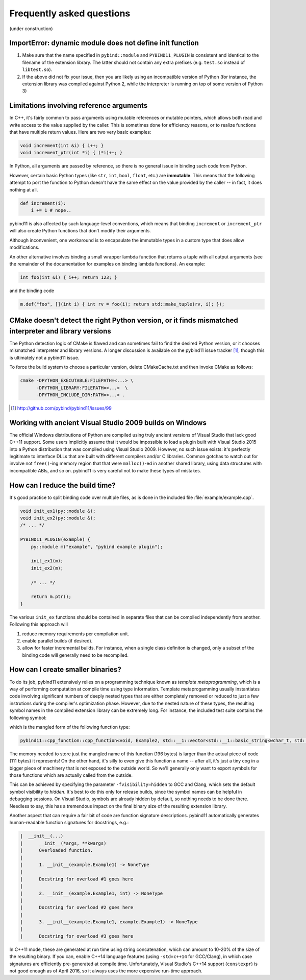 Frequently asked questions
##########################

(under construction)

ImportError: dynamic module does not define init function
=========================================================

1. Make sure that the name specified in ``pybind::module`` and
   ``PYBIND11_PLUGIN`` is consistent and identical to the filename of the
   extension library. The latter should not contain any extra prefixes (e.g.
   ``test.so`` instead of ``libtest.so``).

2. If the above did not fix your issue, then you are likely using an
   incompatible version of Python (for instance, the extension library was
   compiled against Python 2, while the interpreter is running on top of some
   version of Python 3)

Limitations involving reference arguments
=========================================

In C++, it's fairly common to pass arguments using mutable references or
mutable pointers, which allows both read and write access to the value
supplied by the caller. This is sometimes done for efficiency reasons, or to
realize functions that have multiple return values. Here are two very basic
examples:

.. code-block:: cpp

    void increment(int &i) { i++; }
    void increment_ptr(int *i) { (*i)++; }

In Python, all arguments are passed by reference, so there is no general
issue in binding such code from Python.

However, certain basic Python types (like ``str``, ``int``, ``bool``,
``float``, etc.) are **immutable**. This means that the following attempt
to port the function to Python doesn't have the same effect on the value
provided by the caller -- in fact, it does nothing at all.

.. code-block:: python

    def increment(i):
        i += 1 # nope..

pybind11 is also affected by such language-level conventions, which means that
binding ``increment`` or ``increment_ptr`` will also create Python functions
that don't modify their arguments.

Although inconvenient, one workaround is to encapsulate the immutable types in
a custom type that does allow modifications.

An other alternative involves binding a small wrapper lambda function that
returns a tuple with all output arguments (see the remainder of the
documentation for examples on binding lambda functions). An example:

.. code-block:: cpp

    int foo(int &i) { i++; return 123; }

and the binding code

.. code-block:: cpp

   m.def("foo", [](int i) { int rv = foo(i); return std::make_tuple(rv, i); });

CMake doesn't detect the right Python version, or it finds mismatched interpreter and library versions
======================================================================================================

The Python detection logic of CMake is flawed and can sometimes fail to find
the desired Python version, or it chooses mismatched interpreter and library
versions. A longer discussion is available on the pybind11 issue tracker
[#f1]_, though this is ultimately not a pybind11 issue.

To force the build system to choose a particular version, delete CMakeCache.txt
and then invoke CMake as follows:

.. code-block:: bash

    cmake -DPYTHON_EXECUTABLE:FILEPATH=<...> \
          -DPYTHON_LIBRARY:FILEPATH=<...>  \
          -DPYTHON_INCLUDE_DIR:PATH=<...> .

.. [#f1] http://github.com/pybind/pybind11/issues/99

Working with ancient Visual Studio 2009 builds on Windows
=========================================================

The official Windows distributions of Python are compiled using truly
ancient versions of Visual Studio that lack good C++11 support. Some users
implicitly assume that it would be impossible to load a plugin built with
Visual Studio 2015 into a Python distribution that was compiled using Visual
Studio 2009. However, no such issue exists: it's perfectly legitimate to
interface DLLs that are built with different compilers and/or C libraries.
Common gotchas to watch out for involve not ``free()``-ing memory region
that that were ``malloc()``-ed in another shared library, using data
structures with incompatible ABIs, and so on. pybind11 is very careful not
to make these types of mistakes.

How can I reduce the build time?
================================

It's good practice to split binding code over multiple files, as is done in
the included file :file:`example/example.cpp`.

.. code-block:: cpp

    void init_ex1(py::module &);
    void init_ex2(py::module &);
    /* ... */

    PYBIND11_PLUGIN(example) {
        py::module m("example", "pybind example plugin");

        init_ex1(m);
        init_ex2(m);

        /* ... */

        return m.ptr();
    }

The various ``init_ex`` functions should be contained in separate files that
can be compiled independently from another. Following this approach will

1. reduce memory requirements per compilation unit.

2. enable parallel builds (if desired).

3. allow for faster incremental builds. For instance, when a single class
   definiton is changed, only a subset of the binding code will generally need
   to be recompiled.

How can I create smaller binaries?
==================================

To do its job, pybind11 extensively relies on a programming technique known as
*template metaprogramming*, which is a way of performing computation at compile
time using type information. Template metaprogamming usually instantiates code
involving significant numbers of deeply nested types that are either completely
removed or reduced to just a few instrutions during the compiler's optimization
phase. However, due to the nested nature of these types, the resulting symbol
names in the compiled extension library can be extremely long. For instance,
the included test suite contains the following symbol:

.. only:: html

    .. code-block:: none

        _​_​Z​N​8​p​y​b​i​n​d​1​1​1​2​c​p​p​_​f​u​n​c​t​i​o​n​C​1​I​v​8​E​x​a​m​p​l​e​2​J​R​N​S​t​3​_​_​1​6​v​e​c​t​o​r​I​N​S​3​_​1​2​b​a​s​i​c​_​s​t​r​i​n​g​I​w​N​S​3​_​1​1​c​h​a​r​_​t​r​a​i​t​s​I​w​E​E​N​S​3​_​9​a​l​l​o​c​a​t​o​r​I​w​E​E​E​E​N​S​8​_​I​S​A​_​E​E​E​E​E​J​N​S​_​4​n​a​m​e​E​N​S​_​7​s​i​b​l​i​n​g​E​N​S​_​9​i​s​_​m​e​t​h​o​d​E​A​2​8​_​c​E​E​E​M​T​0​_​F​T​_​D​p​T​1​_​E​D​p​R​K​T​2​_​

.. only:: not html

    .. code-block:: cpp

        __ZN8pybind1112cpp_functionC1Iv8Example2JRNSt3__16vectorINS3_12basic_stringIwNS3_11char_traitsIwEENS3_9allocatorIwEEEENS8_ISA_EEEEEJNS_4nameENS_7siblingENS_9is_methodEA28_cEEEMT0_FT_DpT1_EDpRKT2_

which is the mangled form of the following function type:

.. code-block:: cpp

    pybind11::cpp_function::cpp_function<void, Example2, std::__1::vector<std::__1::basic_string<wchar_t, std::__1::char_traits<wchar_t>, std::__1::allocator<wchar_t> >, std::__1::allocator<std::__1::basic_string<wchar_t, std::__1::char_traits<wchar_t>, std::__1::allocator<wchar_t> > > >&, pybind11::name, pybind11::sibling, pybind11::is_method, char [28]>(void (Example2::*)(std::__1::vector<std::__1::basic_string<wchar_t, std::__1::char_traits<wchar_t>, std::__1::allocator<wchar_t> >, std::__1::allocator<std::__1::basic_string<wchar_t, std::__1::char_traits<wchar_t>, std::__1::allocator<wchar_t> > > >&), pybind11::name const&, pybind11::sibling const&, pybind11::is_method const&, char const (&) [28])

The memory needed to store just the mangled name of this function (196 bytes)
is larger than the actual piece of code (111 bytes) it represents! On the other
hand, it's silly to even give this function a name -- after all, it's just a
tiny cog in a bigger piece of machinery that is not exposed to the outside
world. So we'll generally only want to export symbols for those functions which
are actually called from the outside.

This can be achieved by specifying the parameter ``-fvisibility=hidden`` to GCC
and Clang, which sets the default symbol visibility to *hidden*. It's best to
do this only for release builds, since the symbol names can be helpful in
debugging sessions. On Visual Studio, symbols are already hidden by default, so
nothing needs to be done there. Needless to say, this has a tremendous impact
on the final binary size of the resulting extension library.

Another aspect that can require a fair bit of code are function signature
descriptions. pybind11 automatically generates human-readable function
signatures for docstrings, e.g.:

.. code-block:: none

     |  __init__(...)
     |      __init__(*args, **kwargs)
     |      Overloaded function.
     |
     |      1. __init__(example.Example1) -> NoneType
     |
     |      Docstring for overload #1 goes here
     |
     |      2. __init__(example.Example1, int) -> NoneType
     |
     |      Docstring for overload #2 goes here
     |
     |      3. __init__(example.Example1, example.Example1) -> NoneType
     |
     |      Docstring for overload #3 goes here


In C++11 mode, these are generated at run time using string concatenation,
which can amount to 10-20% of the size of the resulting binary. If you can,
enable C++14 language features (using ``-std=c++14`` for GCC/Clang), in which
case signatures are efficiently pre-generated at compile time. Unfortunately,
Visual Studio's C++14 support (``constexpr``) is not good enough as of April
2016, so it always uses the more expensive run-time approach.
